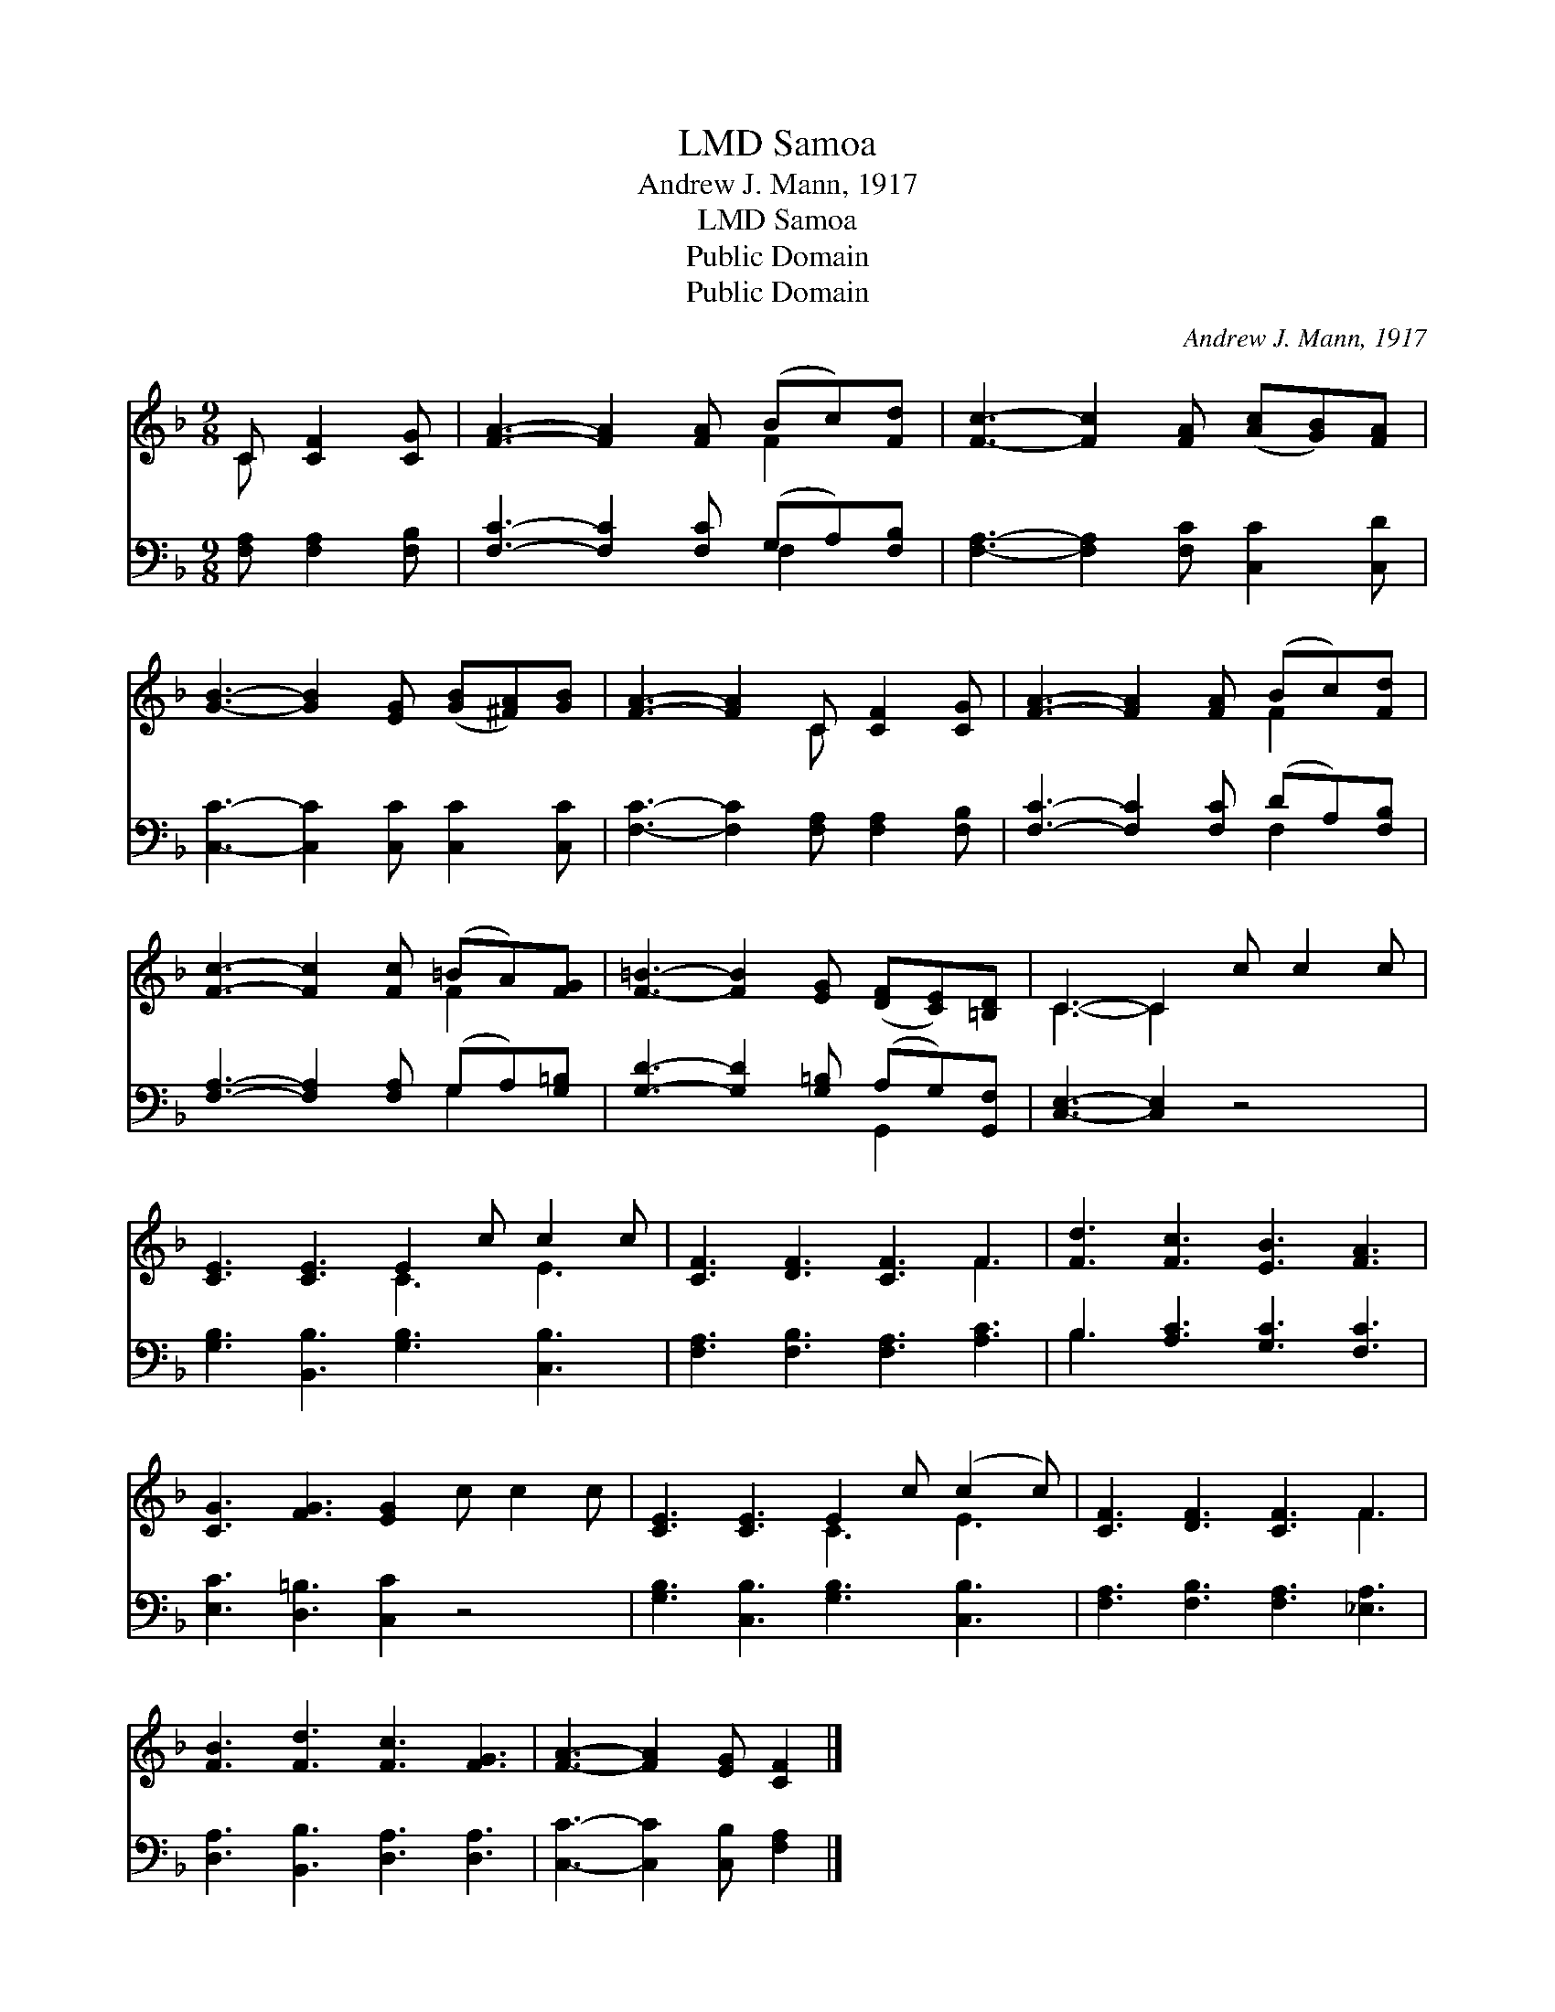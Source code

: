X:1
T:Samoa, LMD
T:Andrew J. Mann, 1917
T:Samoa, LMD
T:Public Domain
T:Public Domain
C:Andrew J. Mann, 1917
Z:Public Domain
%%score ( 1 2 ) ( 3 4 )
L:1/8
M:9/8
K:F
V:1 treble 
V:2 treble 
V:3 bass 
V:4 bass 
V:1
 C [CF]2 [CG] | [FA]3- [FA]2 [FA] (Bc)[Fd] | [Fc]3- [Fc]2 [FA] ([Ac][GB])[FA] | %3
 [GB]3- [GB]2 [EG] ([GB][^FA])[GB] | [FA]3- [FA]2 C [CF]2 [CG] | [FA]3- [FA]2 [FA] (Bc)[Fd] | %6
 [Fc]3- [Fc]2 [Fc] (=BA)[FG] | [F=B]3- [FB]2 [EG] ([DF][CE])[=B,D] | C3- C2 c c2 c | %9
 [CE]3 [CE]3 E2 c c2 c | [CF]3 [DF]3 [CF]3 F3 | [Fd]3 [Fc]3 [EB]3 [FA]3 | %12
 [CG]3 [FG]3 [EG]2 c c2 c | [CE]3 [CE]3 E2 c (c2 c) | [CF]3 [DF]3 [CF]3 F3 | %15
 [FB]3 [Fd]3 [Fc]3 [FG]3 | [FA]3- [FA]2 [EG] [CF]2 |] %17
V:2
 C x3 | x6 F2 x | x9 | x9 | x5 C x3 | x6 F2 x | x6 F2 x | x9 | C3- C2 x4 | x6 C3 E3 | x9 F3 | x12 | %12
 x12 | x6 C3 E3 | x9 F3 | x12 | x8 |] %17
V:3
 [F,A,] [F,A,]2 [F,B,] | [F,C]3- [F,C]2 [F,C] (G,A,)[F,B,] | [F,A,]3- [F,A,]2 [F,C] [C,C]2 [C,D] | %3
 [C,C]3- [C,C]2 [C,C] [C,C]2 [C,C] | [F,C]3- [F,C]2 [F,A,] [F,A,]2 [F,B,] | %5
 [F,C]3- [F,C]2 [F,C] (DA,)[F,B,] | [F,A,]3- [F,A,]2 [F,A,] (G,A,)[G,=B,] | %7
 [G,D]3- [G,D]2 [G,=B,] (A,G,)[G,,F,] | [C,E,]3- [C,E,]2 z4 | [G,B,]3 [B,,B,]3 [G,B,]3 [C,B,]3 | %10
 [F,A,]3 [F,B,]3 [F,A,]3 [A,C]3 | B,3 [A,C]3 [G,C]3 [F,C]3 | [E,C]3 [D,=B,]3 [C,C]2 z4 | %13
 [G,B,]3 [C,B,]3 [G,B,]3 [C,B,]3 | [F,A,]3 [F,B,]3 [F,A,]3 [_E,A,]3 | %15
 [D,A,]3 [B,,B,]3 [D,A,]3 [D,A,]3 | [C,C]3- [C,C]2 [C,B,] [F,A,]2 |] %17
V:4
 x4 | x6 F,2 x | x9 | x9 | x9 | x6 F,2 x | x6 G,2 x | x6 G,,2 x | x9 | x12 | x12 | B,3 x9 | x12 | %13
 x12 | x12 | x12 | x8 |] %17

